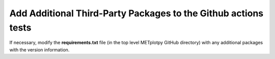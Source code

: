 ***************************************************************
Add Additional Third-Party Packages to the Github actions tests
***************************************************************

If necessary, modify the **requirements.txt** file
(in the top level METplotpy GitHub directory) 
with any additional packages with the version information.

